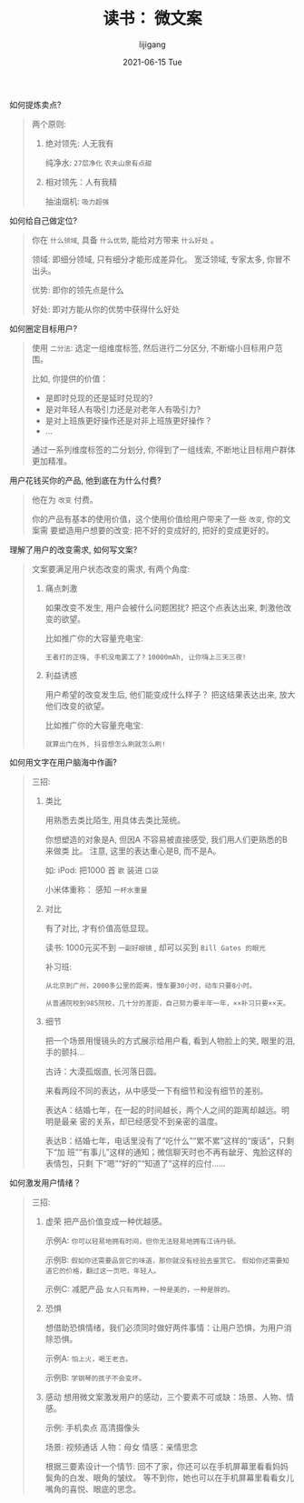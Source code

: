 #+TITLE:       读书： 微文案
#+AUTHOR:      lijigang
#+EMAIL:       i@lijigang.com
#+DATE:        2021-06-15 Tue
#+URI:         /blog/%y/%m/%d/micro-text
#+KEYWORDS:    <TODO: insert your keywords here>
#+TAGS:        <TODO: insert your tags here>
#+LANGUAGE:    en
#+OPTIONS:     H:5 num:nil toc:nil \n:nil ::t |:t ^:nil -:nil f:t *:t <:t
#+DESCRIPTION: <TODO: insert your description here>

如何提炼卖点?

#+begin_quote
两个原则:
1. 绝对领先: 人无我有

   纯净水: =27层净化= =农夫山泉有点甜=


2. 相对领先：人有我精

   抽油烟机: =吸力超强=
#+end_quote


如何给自己做定位?

#+begin_quote
你在 =什么领域=, 具备 =什么优势=, 能给对方带来 =什么好处= 。

领域: 即细分领域, 只有细分才能形成差异化。 宽泛领域, 专家太多, 你冒不出头。

优势: 即你的领先点是什么

好处: 即对方能从你的优势中获得什么好处

#+end_quote

如何圈定目标用户?
#+begin_quote
使用 =二分法=: 选定一组维度标签, 然后进行二分区分, 不断缩小目标用户范围。

比如, 你提供的价值：

- 是即时兑现的还是延时兑现的?
- 是对年轻人有吸引力还是对老年人有吸引力?
- 是对上班族更好操作还是对非上班族更好操作？
- ...

通过一系列维度标签的二分划分, 你得到了一组线索, 不断地让目标用户群体更加精准。
#+end_quote

用户花钱买你的产品, 他到底在为什么付费?
#+begin_quote
他在为 =改变= 付费。

你的产品有基本的使用价值，这个使用价值给用户带来了一些 =改变=, 你的文案需
要塑造用户想要的改变: 把不好的变成好的, 把好的变成更好的。
#+end_quote

理解了用户的改变需求, 如何写文案?
#+begin_quote
文案要满足用户状态改变的需求, 有两个角度:

1. 痛点刺激

   如果改变不发生, 用户会被什么问题困扰? 把这个点表达出来, 刺激他改变的欲望。

   比如推广你的大容量充电宝:

   =王者打的正嗨, 手机没电罢工了?=
   =10000mAh, 让你嗨上三天三夜!=

2. 利益诱惑

   用户希望的改变发生后, 他们能变成什么样子？ 把这结果表达出来, 放大他们改变的欲望。

   比如推广你的大容量充电宝:

   =就算出门在外, 抖音想怎么刷就怎么刷!=
#+end_quote

如何用文字在用户脑海中作画?
#+begin_quote
三招:
1. 类比

   用熟悉去类比陌生, 用具体去类比笼统。

   你想塑造的对象是A, 但因A 不容易被直接感受, 我们用人们更熟悉的B 来做类
   比。 注意, 这里的表达重心是B, 而不是A。

   如:
   iPod: 把1000 首 =歌= 装进 =口袋=

   小米体重称： 感知 =一杯水重量=

2. 对比

   有了对比, 才有价值高低显现。

   读书: 1000元买不到 =一副好眼镜= , 却可以买到 =Bill Gates 的眼光=

   补习班:

   =从北京到广州，2000多公里的距离，慢车要30小时，动车只要8小时。=

   =从普通院校到985院校，几十分的差距，自己努力要半年一年，××补习只要××天。=

3. 细节

   把一个场景用慢镜头的方式展示给用户看, 看到人物脸上的笑, 眼里的泪, 手的颤抖...

   古诗：大漠孤烟直, 长河落日圆。

   来看两段不同的表达，从中感受一下有细节和没有细节的差别。

   表达A：结婚七年，在一起的时间越长，两个人之间的距离却越远。明明是最亲
   密的关系，却已经感受不到亲密的温度。

   表达B：结婚七年，电话里没有了“吃什么”“累不累”这样的“废话”，只剩下“加
   班”“有事儿”这样的通知；微信聊天时也不再有龇牙、鬼脸这样的表情包，只剩
   下“嗯”“好的”“知道了”这样的应付……

#+end_quote

如何激发用户情绪？
#+begin_quote
三招:
1. 虚荣
   把产品价值变成一种优越感。

   示例A:
   =你可以轻易地拥有时间，但你无法轻易地拥有江诗丹顿。=

   示例B:
   =假如你还需要品尝它的味道，那你就没有经验去鉴赏它。=
   =假如你还需要知道它的价格，翻过这一页吧，年轻人。=

   示例C: 减肥产品
   =女人只有两种，一种是美的，一种是胖的。=

2. 恐惧

   想借助恐惧情绪，我们必须同时做好两件事情：让用户恐惧，为用户消除恐惧。

   示例A:
   =怕上火，喝王老吉。=

   示例B:
   =学钢琴的孩子不会变坏。=


3. 感动
   想用微文案激发用户的感动，三个要素不可或缺：场景、人物、情感。

   示例: 手机卖点 高清摄像头

   场景: 视频通话
   人物：母女
   情感：亲情思念

   根据三要素设计一个情节:
   回不了家，你还可以在手机屏幕里看看妈妈鬓角的白发、眼角的皱纹。
   等不到你，她也可以在手机屏幕里看看女儿嘴角的喜悦、眼底的思念。
#+end_quote
